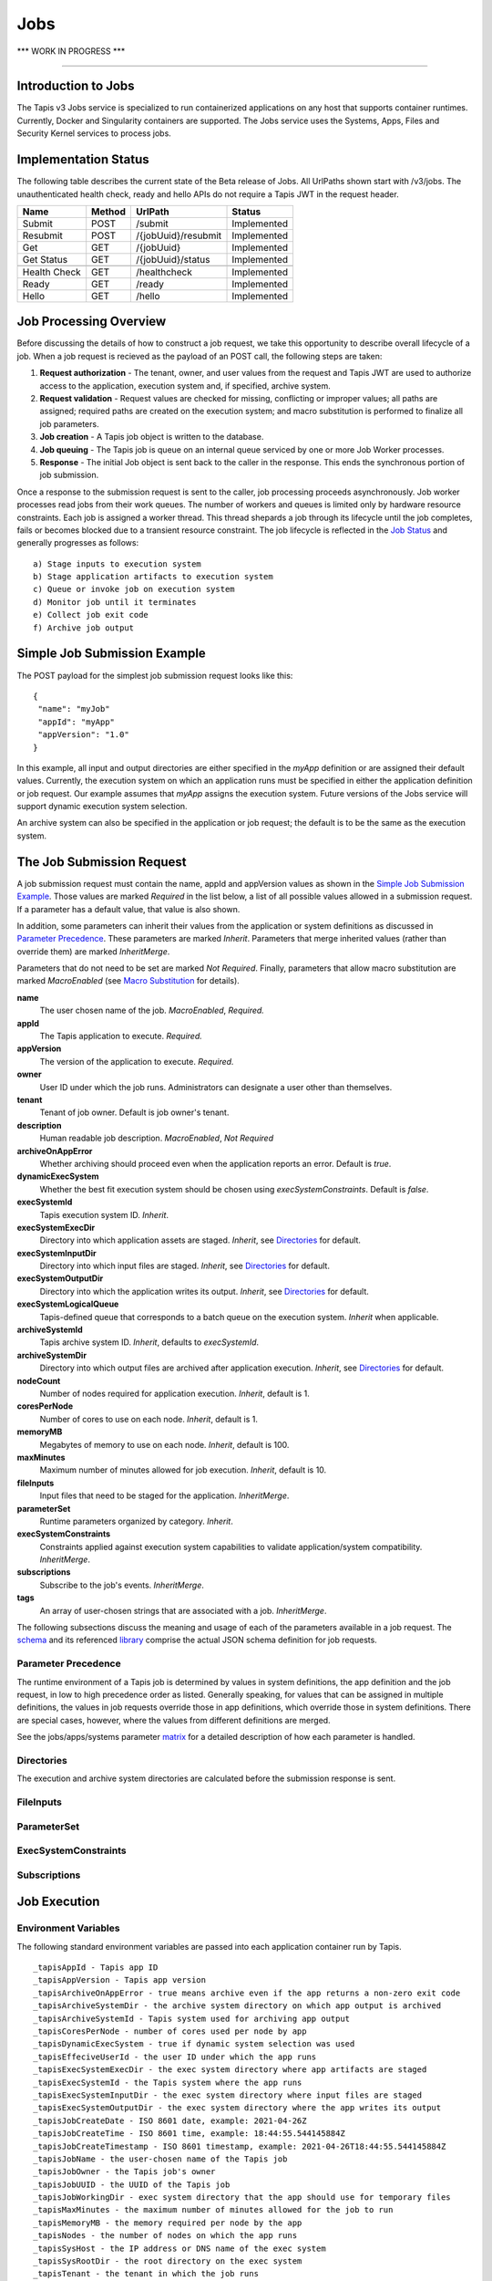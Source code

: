 ..
    Comment: Heirarchy of headers will now be!
    1: ### over and under
    2: === under
    3: --- under
    4: ^^^ under
    5: ~~~ under

.. _jobs:

####
Jobs 
####

.. raw:: html

    <style> .red {color:#FF4136; font-weight:bold; font-size:20px} </style>

.. role:: red

:red:`*** WORK IN PROGRESS ***`

----

Introduction to Jobs
====================

The Tapis v3 Jobs service is specialized to run containerized applications on any host that supports container runtimes.  Currently, Docker and Singularity containers are supported.  The Jobs service uses the Systems, Apps, Files and Security Kernel services to process jobs.  

Implementation Status
=====================
The following table describes the current state of the Beta release of Jobs.  All UrlPaths shown start with /v3/jobs.  The unauthenticated health check, ready and hello APIs do not require a Tapis JWT in the request header.

============     ======   ====================   ===========
Name             Method   UrlPath                Status
============     ======   ====================   ===========
Submit           POST     /submit                Implemented
Resubmit         POST     /{jobUuid}/resubmit    Implemented
Get              GET      /{jobUuid}             Implemented
Get Status       GET      /{jobUuid}/status      Implemented
\ 
Health Check     GET      /healthcheck           Implemented
Ready            GET      /ready                 Implemented
Hello            GET      /hello                 Implemented
============     ======   ====================   ===========


Job Processing Overview
=======================

Before discussing the details of how to construct a job request, we take this opportunity to describe overall lifecycle of a job.  When a job request is recieved as the payload of an POST call, the following steps are taken:

#. **Request authorization** - The tenant, owner, and user values from the request and Tapis JWT are used to authorize access to the application, execution system and, if specified, archive system.  

#. **Request validation** - Request values are checked for missing, conflicting or improper values; all paths are assigned; required paths are created on the execution system; and macro substitution is performed to finalize all job parameters.

#. **Job creation** - A Tapis job object is written to the database.

#. **Job queuing** - The Tapis job is queue on an internal queue serviced by one or more Job Worker processes.

#. **Response** - The initial Job object is sent back to the caller in the response.  This ends the synchronous portion of job submission.

Once a response to the submission request is sent to the caller, job processing proceeds asynchronously.  Job worker processes read jobs from their work queues.  The number of workers and queues is limited only by hardware resource constraints.  Each job is assigned a worker thread.  This thread shepards a job through its lifecycle until the job completes, fails or becomes blocked due to a transient resource constraint.  The job lifecycle is reflected in the `Job Status`_ and generally progresses as follows:

::

    a) Stage inputs to execution system
    b) Stage application artifacts to execution system
    c) Queue or invoke job on execution system
    d) Monitor job until it terminates
    e) Collect job exit code
    f) Archive job output


Simple Job Submission Example
=============================

The POST payload for the simplest job submission request looks like this:

::

    {
     "name": "myJob"
     "appId": "myApp"
     "appVersion": "1.0"
    }

In this example, all input and output directories are either specified in the *myApp* definition or are assigned their default values.  Currently, the execution system on which an application runs must be specified in either the application definition or job request.  Our example assumes that *myApp* assigns the execution system.  Future versions of the Jobs service will support dynamic execution system selection.

An archive system can also be specified in the application or job request; the default is to be the same as the execution system.

The Job Submission Request
==========================

A job submission request must contain the name, appId and appVersion values as shown in the `Simple Job Submission Example`_.  Those values are marked *Required* in the list below, a list of all possible values allowed in a submission request.  If a parameter has a default value, that value is also shown.  

In addition, some parameters can inherit their values from the application or system definitions as discussed in `Parameter Precedence`_.  These parameters are marked *Inherit*.  Parameters that merge inherited values (rather than override them) are marked *InheritMerge*.  

Parameters that do not need to be set are marked *Not Required*.  Finally, parameters that allow macro substitution are marked *MacroEnabled* (see `Macro Substitution`_ for details).

**name**
  The user chosen name of the job.  *MacroEnabled*, *Required.* 
**appId**
  The Tapis application to execute. *Required.*
**appVersion**
  The version of the application to execute. *Required.*
**owner**
  User ID under which the job runs.  Administrators can designate a user other than themselves.
**tenant**
  Tenant of job owner.  Default is job owner's tenant.
**description**
  Human readable job description.  *MacroEnabled*, *Not Required*
**archiveOnAppError**
  Whether archiving should proceed even when the application reports an error.  Default is *true*.
**dynamicExecSystem**
  Whether the best fit execution system should be chosen using *execSystemConstraints*.  Default is *false*.
**execSystemId**
  Tapis execution system ID.  *Inherit*.
**execSystemExecDir**
  Directory into which application assets are staged.  *Inherit*, see `Directories`_ for default.
**execSystemInputDir**
  Directory into which input files are staged.  *Inherit*, see `Directories`_ for default.
**execSystemOutputDir**
  Directory into which the application writes its output.  *Inherit*, see `Directories`_ for default.
**execSystemLogicalQueue**
  Tapis-defined queue that corresponds to a batch queue on the execution system.  *Inherit* when applicable.
**archiveSystemId**
  Tapis archive system ID.  *Inherit*, defaults to *execSystemId*.
**archiveSystemDir**
  Directory into which output files are archived after application execution.  *Inherit*, see `Directories`_ for default.
**nodeCount**
  Number of nodes required for application execution.  *Inherit*, default is 1.
**coresPerNode**
  Number of cores to use on each node.  *Inherit*, default is 1.
**memoryMB**
  Megabytes of memory to use on each node.  *Inherit*, default is 100.
**maxMinutes**
  Maximum number of minutes allowed for job execution.  *Inherit*, default is 10.
**fileInputs**
  Input files that need to be staged for the application.  *InheritMerge*.
**parameterSet**
  Runtime parameters organized by category.  *Inherit*.
**execSystemConstraints**
  Constraints applied against execution system capabilities to validate application/system compatibility. *InheritMerge*.
**subscriptions**
  Subscribe to the job's events.  *InheritMerge*.
**tags**
  An array of user-chosen strings that are associated with a job.  *InheritMerge*.

The following subsections discuss the meaning and usage of each of the parameters available in a job request.  The schema_ and its referenced library_ comprise the actual JSON schema definition for job requests.

..  _schema: https://github.com/tapis-project/tapis-java/blob/dev/tapis-jobsapi/src/main/resources/edu/utexas/tacc/tapis/jobs/api/jsonschema/SubmitJobRequest.json

..  _library: https://github.com/tapis-project/tapis-shared-java/blob/dev/tapis-shared-lib/src/main/resources/edu/utexas/tacc/tapis/shared/jsonschema/defs/TapisDefinitions.json

Parameter Precedence
--------------------

The runtime environment of a Tapis job is determined by values in system definitions, the app definition and the job request, in low to high precedence order as listed.  Generally speaking, for values that can be assigned in multiple definitions, the values in job requests override those in app definitions, which override those in system definitions.  There are special cases, however, where the values from different definitions are merged.

See the jobs/apps/systems parameter matrix_ for a detailed description of how each parameter is handled.

.. _matrix: https://drive.google.com/file/d/1cPwZl9V0u0FvuQTBrPK6TA5sNYs2fsfB/view?usp=sharing


Directories
-----------

The execution and archive system directories are calculated before the submission response is sent.



FileInputs
----------

ParameterSet
------------

ExecSystemConstraints
---------------------

Subscriptions
-------------


Job Execution
=============

Environment Variables
---------------------

The following standard environment variables are passed into each application container run by Tapis.

::

    _tapisAppId - Tapis app ID 
    _tapisAppVersion - Tapis app version
    _tapisArchiveOnAppError - true means archive even if the app returns a non-zero exit code
    _tapisArchiveSystemDir - the archive system directory on which app output is archived    
    _tapisArchiveSystemId - Tapis system used for archiving app output
    _tapisCoresPerNode - number of cores used per node by app
    _tapisDynamicExecSystem - true if dynamic system selection was used
    _tapisEffeciveUserId - the user ID under which the app runs
    _tapisExecSystemExecDir - the exec system directory where app artifacts are staged
    _tapisExecSystemId - the Tapis system where the app runs
    _tapisExecSystemInputDir - the exec system directory where input files are staged
    _tapisExecSystemOutputDir - the exec system directory where the app writes its output
    _tapisJobCreateDate - ISO 8601 date, example: 2021-04-26Z
    _tapisJobCreateTime - ISO 8601 time, example: 18:44:55.544145884Z
    _tapisJobCreateTimestamp - ISO 8601 timestamp, example: 2021-04-26T18:44:55.544145884Z
    _tapisJobName - the user-chosen name of the Tapis job
    _tapisJobOwner - the Tapis job's owner
    _tapisJobUUID - the UUID of the Tapis job
    _tapisJobWorkingDir - exec system directory that the app should use for temporary files
    _tapisMaxMinutes - the maximum number of minutes allowed for the job to run
    _tapisMemoryMB - the memory required per node by the app
    _tapisNodes - the number of nodes on which the app runs
    _tapisSysHost - the IP address or DNS name of the exec system 
    _tapisSysRootDir - the root directory on the exec system
    _tapisTenant - the tenant in which the job runs

Macro Substitution
------------------

Certain fields in the job request and


Job Status
----------  

The list below contains all possible states of a Tapis job, which are indicated in the *status* field of a job record.  The initial state is PENDING.  Terminal states are FINISHED, CANCELLED and FAILED.  The BLOCKED state indicates that the job is recovering from a resource constraint, network problem or other transient problem.  When the problem clears, the job will restart from the state in which blocking occurred.  
::

    PENDING - Job processing beginning
    PROCESSING_INPUTS - Identifying input files for staging
    STAGING_INPUTS - Transferring job input data to execution system
    STAGING_JOB - Staging runtime assets to execution system
    SUBMITTING_JOB - Submitting job to execution system
    QUEUED - Job queued to execution system queue
    RUNNING - Job running on execution system
    ARCHIVING - Transferring job output to archive system
    BLOCKED - Job blocked
    PAUSED - Job processing suspended
    FINISHED - Job completed successfully
    CANCELLED - Job execution intentionally stopped
    FAILED - Job failed

Normal processing of a successfully executing job proceeds as follows:      

::

    PENDING->PROCESSING_INPUTS->STAGING_INPUTS->STAGING_JOB->SUBMITTING_JOB->
      QUEUED->RUNNING->ARCHIVING->FINISHED

Notifications
-------------

Not implemented yet.


Dynamic Execution System Selection
----------------------------------

Not implementated yet.





Querying Jobs
=============

Job Actions
===========



